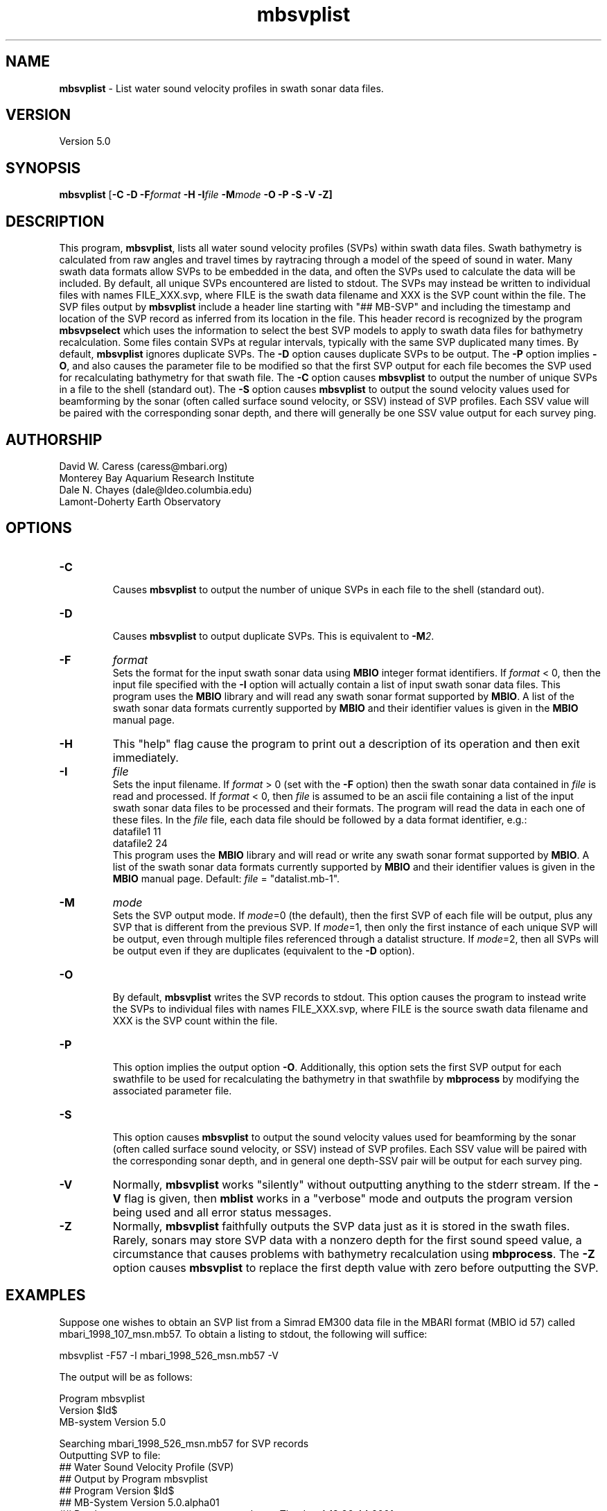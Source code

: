 .TH mbsvplist 1 "17 March 2014" "MB-System 5.0" "MB-System 5.0"
.SH NAME
\fBmbsvplist\fP \- List water sound velocity profiles in swath sonar data files.

.SH VERSION
Version 5.0

.SH SYNOPSIS
\fBmbsvplist\fP [\fB\-C \-D \fB\-F\fIformat \fB\-H \fB\-I\fIfile \fB\-M\fImode\fP \fB\-O \-P \-S \-V \-Z\fP]

.SH DESCRIPTION
This program, \fBmbsvplist\fP, lists all water
sound velocity profiles (SVPs) within swath data files.
Swath bathymetry is calculated from raw angles and travel
times by raytracing through a model of the speed of sound
in water. Many swath data formats allow SVPs to be
embedded in the data, and often the SVPs used to
calculate the data will be included.
By default, all unique SVPs encountered are
listed to stdout. The SVPs may instead be
written to individual files with names FILE_XXX.svp,
where FILE is the swath data filename and XXX is the
SVP count within the file. The SVP files output by \fBmbsvplist\fP
include a header line starting with "## MB-SVP" and including the
timestamp and location of the SVP record as inferred from its
location in the file. This header record is recognized by the program
\fBmbsvpselect\fP which uses the information to select the best
SVP models to apply to swath data files for bathymetry recalculation.
Some files contain SVPs at
regular intervals, typically with the same SVP duplicated
many times. By default, \fBmbsvplist\fP ignores duplicate
SVPs. The \fB\-D\fP option causes duplicate SVPs to be output.
The \fB\-P\fP option
implies \fB\-O\fP, and also causes the parameter file to be modified
so that the first SVP output for each file becomes the
SVP used for recalculating bathymetry for that swath file.
The \fB\-C\fP option causes \fBmbsvplist\fP to output the number
of unique SVPs in a file to the shell (standard out).
The \fB\-S\fP option causes \fBmbsvplist\fP to output the sound velocity values
used for beamforming by the sonar (often called surface sound velocity, or SSV)
instead of SVP profiles. Each SSV value will be paired with the
corresponding sonar depth, and there will generally be one SSV value output
for each survey ping.

.SH AUTHORSHIP
David W. Caress (caress@mbari.org)
.br
  Monterey Bay Aquarium Research Institute
.br
Dale N. Chayes (dale@ldeo.columbia.edu)
.br
  Lamont-Doherty Earth Observatory
.br

.SH OPTIONS
.TP
.B \-C
.br
Causes \fBmbsvplist\fP to output the number of unique SVPs in each file to the shell (standard out).
.TP
.B \-D
.br
Causes \fBmbsvplist\fP to output duplicate SVPs. This is equivalent to \fB\-M\fP\fI2\fP.
.TP
.B \-F
\fIformat\fP
.br
Sets the format for the input swath sonar data using
\fBMBIO\fP integer format identifiers.
If \fIformat\fP < 0, then the input
file specified with the \fB\-I\fP
option will actually contain
a list of input swath sonar data files.
This program uses the \fBMBIO\fP library and will read any swath sonar
format supported by \fBMBIO\fP. A list of the swath sonar data formats
currently supported by \fBMBIO\fP and their identifier values
is given in the \fBMBIO\fP manual page.
.TP
.B \-H
This "help" flag cause the program to print out a description
of its operation and then exit immediately.
.TP
.B \-I
\fIfile\fP
.br
Sets the input filename. If \fIformat\fP > 0 (set with the
\fB\-F\fP option) then the swath sonar data contained in \fIfile\fP
is read and processed. If \fIformat\fP < 0, then \fIfile\fP
is assumed to be an ascii file containing a list of the input swath sonar
data files to be processed and their formats.  The program will read
the data in each one of these files.
In the \fIfile\fP file, each
data file should be followed by a data format identifier, e.g.:
 	datafile1 11
 	datafile2 24
.br
This program uses the \fBMBIO\fP library and will read or write any swath sonar
format supported by \fBMBIO\fP. A list of the swath sonar data formats
currently supported by \fBMBIO\fP and their identifier values
is given in the \fBMBIO\fP manual page. Default: \fIfile\fP = "datalist.mb-1".
.TP
.B \-M
\fImode\fP
.br
Sets the SVP output mode. If \fImode\fP=0 (the default), then the first SVP of
each file will be output, plus any SVP that is different from the previous SVP.
If \fImode\fP=1, then only the first instance of each unique SVP will be output, even
through multiple files referenced through a datalist structure. If \fImode\fP=2,
then all SVPs will be output even if they are duplicates (equivalent to the \fB\-D\fP option).
.TP
.B \-O
.br
By default, \fBmbsvplist\fP writes the SVP records to
stdout. This option causes the program to instead write
the SVPs to individual files with names FILE_XXX.svp,
where FILE is the source swath data filename and XXX is the
SVP count within the file.
.TP
.B \-P
.br
This option implies the output option \fB\-O\fP. Additionally,
this option sets the first SVP output for each swathfile to be used for
recalculating the bathymetry in that swathfile by \fBmbprocess\fP
by modifying the associated parameter file.
.TP
.B \-S
.br
This option causes \fBmbsvplist\fP to output the sound velocity values
used for beamforming by the sonar (often called surface sound velocity, or SSV)
instead of SVP profiles. Each SSV value will be paired with the
corresponding sonar depth, and in general one depth-SSV pair will be output
for each survey ping.
.TP
.B \-V
Normally, \fBmbsvplist\fP works "silently" without outputting
anything to the stderr stream.  If the
\fB\-V\fP flag is given, then \fBmblist\fP works in a "verbose" mode and
outputs the program version being used and all error status messages.
.TP
.B \-Z
Normally, \fBmbsvplist\fP faithfully outputs the SVP data just
as it is stored in the swath files. Rarely, sonars may store SVP
data with a nonzero depth for the first sound speed value, a
circumstance that causes problems with bathymetry recalculation
using \fBmbprocess\fP. The \fB\-Z\fP option causes \fBmbsvplist\fP
to replace the first depth value with zero before outputting the
SVP.

.SH EXAMPLES
Suppose one wishes to obtain an SVP list from a Simrad EM300 data file
in the MBARI format (MBIO id 57) called mbari_1998_107_msn.mb57. To
obtain a listing to stdout, the following will suffice:

 	mbsvplist \-F57 \-I mbari_1998_526_msn.mb57 \-V

The output will be as follows:

 Program mbsvplist
 Version $Id$
 MB-system Version 5.0

 Searching mbari_1998_526_msn.mb57 for SVP records
 Outputting SVP to file:
 ## Water Sound Velocity Profile (SVP)
 ## Output by Program mbsvplist
 ## Program Version $Id$
 ## MB-System Version 5.0.alpha01
 ## Run by user <caress> on cpu <menard> at <Thu Jan  4 13:36:44 2001>
 ## Swath File: mbari_1998_526_msn.mb57
 ## Start Time: 1998/05/02 01:33:08.300000
 ## SVP Count: 1
 ## Number of SVP Points: 15
     0.00        1503.50
     9.99        1502.70
    19.98        1501.80
    30.00        1501.40
    39.99        1501.40
    49.98        1499.90
    60.00        1499.80
    69.99        1497.50
    79.98        1496.90
    90.00        1496.90
    99.99        1495.10
   198.99        1486.60
   498.99        1480.60
  1000.98        1481.90
  1830.00        1488.70
 ##
 ##
 4 SVP records read
 1 SVP records written

Total 4 SVP records read
Total 1 SVP records written

.SH SEE ALSO
\fBmbsystem\fP(1), \fBmbprocess\fP(1), \fBmbsvpselect\fP(1)

.SH BUGS
Probably.
